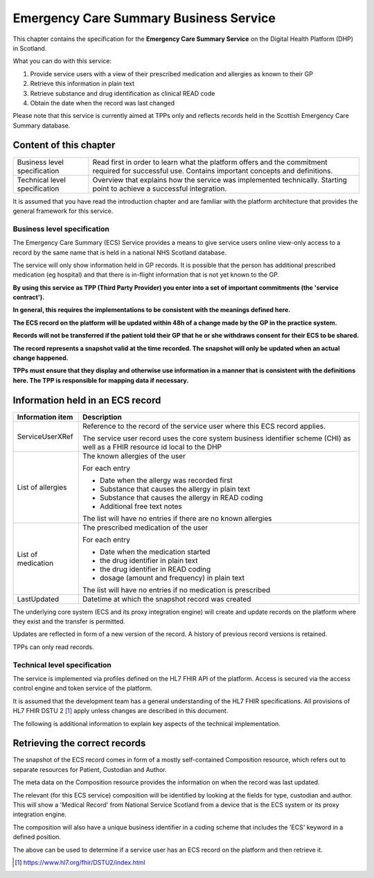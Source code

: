=======================================
Emergency Care Summary Business Service
=======================================
This chapter contains the specification for the **Emergency Care
Summary Service** on the Digital Health Platform (DHP) in Scotland.

What you can do with this service:

1. Provide service users with a view of their prescribed medication and
   allergies as known to their GP

2. Retrieve this information in plain text

3. Retrieve substance and drug identification as clinical READ code

4. Obtain the date when the record was last changed

Please note that this service is currently aimed at TPPs only and
reflects records held in the Scottish Emergency Care Summary database.

Content of this chapter 
-----------------------

+-----------------------------------+-----------------------------------+
| Business level specification      | Read first in order to learn what |
|                                   | the platform offers and the       |
|                                   | commitment required for           |
|                                   | successful use. Contains          |
|                                   | important concepts and            |
|                                   | definitions.                      |
+-----------------------------------+-----------------------------------+
| Technical level specification     | Overview that explains how the    |
|                                   | service was implemented           |
|                                   | technically. Starting point to    |
|                                   | achieve a successful integration. |
+-----------------------------------+-----------------------------------+

It is assumed that you have read the introduction chapter and are 
familiar with the platform architecture that provides the general 
framework for this service.

Business level specification
============================

The Emergency Care Summary (ECS) Service provides a means to give
service users online view-only access to a record by the same name that
is held in a national NHS Scotland database.

The service will only show information held in GP records. It is
possible that the person has additional prescribed medication (eg
hospital) and that there is in-flight information that is not yet known
to the GP.

**By using this service as TPP (Third Party Provider) you enter into a
set of important commitments (the 'service contract').**

**In general, this requires the implementations to be consistent with
the meanings defined here.**

**The ECS record on the platform will be updated within 48h of a change
made by the GP in the practice system.**

**Records will not be transferred if the patient told their GP that he
or she withdraws consent for their ECS to be shared.**

**The record represents a snapshot valid at the time recorded. The
snapshot will only be updated when an actual change happened.**

**TPPs must ensure that they display and otherwise use information in a
manner that is consistent with the definitions here. The TPP is
responsible for mapping data if necessary.**

Information held in an ECS record
---------------------------------

+-----------------------------------+-----------------------------------+
| **Information item**              | **Description**                   |
+===================================+===================================+
| ServiceUserXRef                   | Reference to the record of the    |
|                                   | service user where this ECS       |
|                                   | record applies.                   |
|                                   |                                   |
|                                   | The service user record uses the  |
|                                   | core system business identifier   |
|                                   | scheme (CHI) as well as a FHIR    |
|                                   | resource id local to the DHP      |
+-----------------------------------+-----------------------------------+
| List of allergies                 | The known allergies of the user   |
|                                   |                                   |
|                                   | For each entry                    |
|                                   |                                   |
|                                   | -  Date when the allergy was      |
|                                   |    recorded first                 |
|                                   |                                   |
|                                   | -  Substance that causes the      |
|                                   |    allergy in plain text          |
|                                   |                                   |
|                                   | -  Substance that causes the      |
|                                   |    allergy in READ coding         |
|                                   |                                   |
|                                   | -  Additional free text notes     |
|                                   |                                   |
|                                   | The list will have no entries if  |
|                                   | there are no known allergies      |
+-----------------------------------+-----------------------------------+
| List of medication                | The prescribed medication of the  |
|                                   | user                              |
|                                   |                                   |
|                                   | For each entry                    |
|                                   |                                   |
|                                   | -  Date when the medication       |
|                                   |    started                        |
|                                   |                                   |
|                                   | -  the drug identifier in plain   |
|                                   |    text                           |
|                                   |                                   |
|                                   | -  the drug identifier in READ    |
|                                   |    coding                         |
|                                   |                                   |
|                                   | -  dosage (amount and frequency)  |
|                                   |    in plain text                  |
|                                   |                                   |
|                                   | The list will have no entries if  |
|                                   | no medication is prescribed       |
+-----------------------------------+-----------------------------------+
| LastUpdated                       | Datetime at which the snapshot    |
|                                   | record was created                |
+-----------------------------------+-----------------------------------+

The underlying core system (ECS and its proxy integration engine) will
create and update records on the platform where they exist and the
transfer is permitted.

Updates are reflected in form of a new version of the record. A history
of previous record versions is retained.

TPPs can only read records.

Technical level specification
=============================

The service is implemented via profiles defined on the HL7 FHIR API of
the platform. Access is secured via the access control engine and token
service of the platform. 

It is assumed that the development team has a general understanding of
the HL7 FHIR specifications. All provisions of HL7 FHIR DSTU 2 [1]_
apply unless changes are described in this document.

The following is additional information to explain key aspects of the
technical implementation.

Retrieving the correct records
------------------------------

The snapshot of the ECS record comes in form of a mostly self-contained
Composition resource, which refers out to separate resources for
Patient, Custodian and Author.

The meta data on the Composition resource provides the information on
when the record was last updated.

The relevant (for this ECS service) composition will be identified by
looking at the fields for type, custodian and author. This will show a
'Medical Record' from National Service Scotland from a device that is
the ECS system or its proxy integration engine.

The composition will also have a unique business identifier in a coding
scheme that includes the 'ECS' keyword in a defined position.

The above can be used to determine if a service user has an ECS record
on the platform and then retrieve it.

.. [1]
   https://www.hl7.org/fhir/DSTU2/index.html
